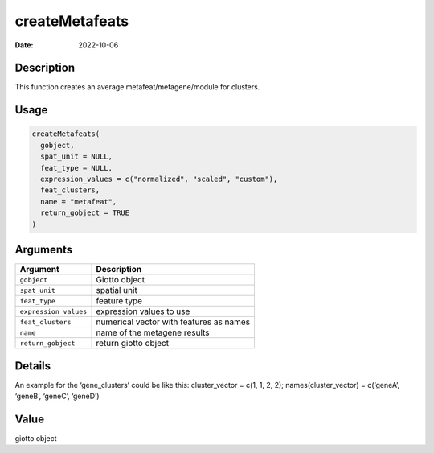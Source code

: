 ===============
createMetafeats
===============

:Date: 2022-10-06

Description
===========

This function creates an average metafeat/metagene/module for clusters.

Usage
=====

.. code:: r

   createMetafeats(
     gobject,
     spat_unit = NULL,
     feat_type = NULL,
     expression_values = c("normalized", "scaled", "custom"),
     feat_clusters,
     name = "metafeat",
     return_gobject = TRUE
   )

Arguments
=========

===================== =======================================
Argument              Description
===================== =======================================
``gobject``           Giotto object
``spat_unit``         spatial unit
``feat_type``         feature type
``expression_values`` expression values to use
``feat_clusters``     numerical vector with features as names
``name``              name of the metagene results
``return_gobject``    return giotto object
===================== =======================================

Details
=======

An example for the ‘gene_clusters’ could be like this: cluster_vector =
c(1, 1, 2, 2); names(cluster_vector) = c(‘geneA’, ‘geneB’, ‘geneC’,
‘geneD’)

Value
=====

giotto object
